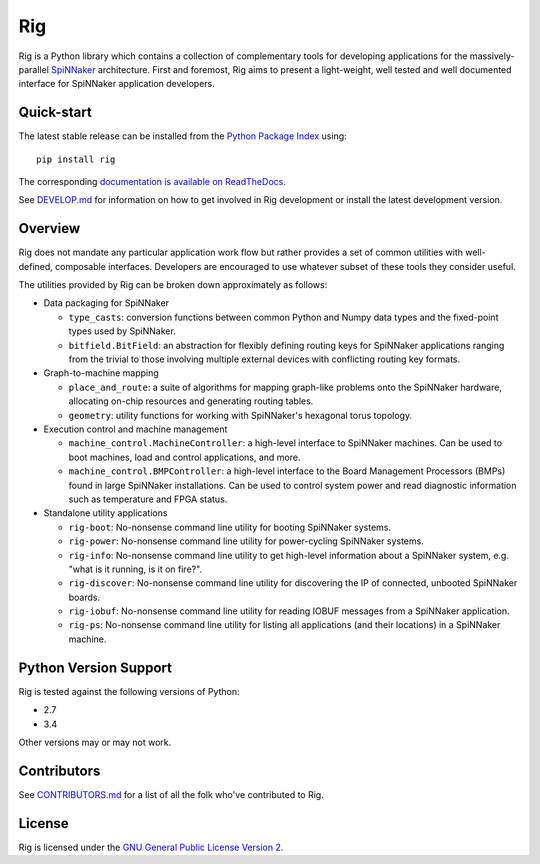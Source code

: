 Rig
===

.. image:: ./docs/source/logo.png?raw=True
   :alt: The Rig Logo

.. image:: https://pypip.in/v/rig/badge.png?style=flat
   :alt: PyPi version
   :target: https://pypi.python.org/pypi/rig/
.. image:: https://readthedocs.org/projects/rig/badge/?version=stable
   :alt: Documentation
   :target: http://rig.readthedocs.org/
.. image:: https://travis-ci.org/project-rig/rig.svg?branch=master
   :alt: Build Status
   :target: https://travis-ci.org/project-rig/rig
.. image:: https://coveralls.io/repos/project-rig/rig/badge.svg?branch=master
   :alt: Coverage Status
   :target: https://coveralls.io/r/project-rig/rig?branch=master

Rig is a Python library which contains a collection of complementary tools for
developing applications for the massively-parallel
`SpiNNaker <http://apt.cs.manchester.ac.uk/projects/SpiNNaker/>`_ architecture.
First and foremost, Rig aims to present a light-weight, well tested and well
documented interface for SpiNNaker application developers.

Quick-start
-----------

The latest stable release can be installed from the `Python Package
Index <https://pypi.python.org/pypi/rig/>`_ using::

    pip install rig

The corresponding `documentation is available on
ReadTheDocs <http://rig.readthedocs.org/>`_.

See `DEVELOP.md`__ for information on how to get involved in Rig development
or install the latest development version.

__ ./DEVELOP.md

Overview
--------

Rig does not mandate any particular application work flow but rather provides a
set of common utilities with well-defined, composable interfaces. Developers
are encouraged to use whatever subset of these tools they consider useful.

The utilities provided by Rig can be broken down approximately as follows:

* Data packaging for SpiNNaker

  * ``type_casts``: conversion functions between common
    Python and Numpy data types and the fixed-point types used by SpiNNaker.
  * ``bitfield.BitField``: an abstraction for flexibly defining routing keys
    for SpiNNaker applications ranging from the trivial to those involving
    multiple external devices with conflicting routing key formats.

* Graph-to-machine mapping

  * ``place_and_route``: a suite of algorithms for mapping graph-like problems
    onto the SpiNNaker hardware, allocating on-chip resources and generating
    routing tables.
  * ``geometry``: utility functions for working with SpiNNaker's hexagonal
    torus topology.

* Execution control and machine management

  * ``machine_control.MachineController``: a high-level interface to SpiNNaker
    machines. Can be used to boot machines, load and control applications,
    and more.
  * ``machine_control.BMPController``: a high-level interface to the
    Board Management Processors (BMPs) found in large SpiNNaker
    installations. Can be used to control system power and read diagnostic
    information such as temperature and FPGA status.

* Standalone utility applications

  * ``rig-boot``: No-nonsense command line utility for booting SpiNNaker
    systems.
  * ``rig-power``: No-nonsense command line utility for power-cycling SpiNNaker
    systems.
  * ``rig-info``: No-nonsense command line utility to get high-level
    information about a SpiNNaker system, e.g. "what is it running, is it on
    fire?".
  * ``rig-discover``: No-nonsense command line utility for discovering the IP of
    connected, unbooted SpiNNaker boards.
  * ``rig-iobuf``: No-nonsense command line utility for reading IOBUF messages
    from a SpiNNaker application.
  * ``rig-ps``: No-nonsense command line utility for listing all applications
    (and their locations) in a SpiNNaker machine.

Python Version Support
----------------------

Rig is tested against the following versions of Python:

* 2.7
* 3.4

Other versions may or may not work.

Contributors
------------

See `CONTRIBUTORS.md`__ for a list of all the folk who've
contributed to Rig.

__ ./CONTRIBUTORS.md


License
-------

Rig is licensed under the `GNU General Public License Version 2`_.

.. _GNU General Public License Version 2: ./LICENSE
